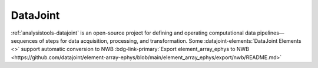 .. _analysistools-datajoint:

DataJoint
---------

.. short_description_start

:ref:`analysistools-datajoint` is an open-source project for defining and operating computational data pipelines—sequences of steps for data acquisition, processing, and transformation. Some :datajoint-elements:`DataJoint Elements <>` support automatic conversion to NWB :bdg-link-primary:`Export element_array_ephys to NWB <https://github.com/datajoint/element-array-ephys/blob/main/element_array_ephys/export/nwb/README.md>`

.. short_description_end